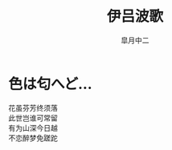 # #+STARTUP: latexpreview
# #+STARTUP: content

#+title: 伊吕波歌
#+author: 皐月中二
#+LATEX_CLASS: cn-article
#+LaTeX_header: \numberwithin{equation}{section}
#+LaTeX: \newtheorem{proof}{证明}[section]
#+LaTeX: \newpage
* 色は匂へど…
#+BEGIN_verse
花虽芬芳终须落
此世岂谁可常留
有为山深今日越
不恋醉梦免蹉跎
#+END_verse
